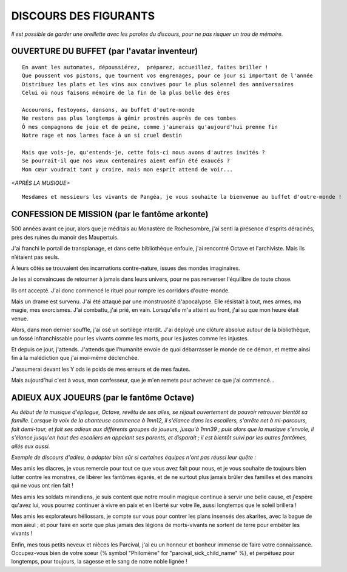 DISCOURS DES FIGURANTS
=============================

*Il est possible de garder une oreillette avec les paroles du discours, pour ne pas risquer un trou de mémoire.*


OUVERTURE DU BUFFET (par l'avatar inventeur)
---------------------------------------------------------

::

    En avant les automates, dépoussiérez,  préparez, accueillez, faites briller !
    Que poussent vos pistons, que tournent vos engrenages, pour ce jour si important de l'année
    Distribuez les plats et les vins aux convives pour le plus solennel des anniversaires
    Celui où nous faisons mémoire de la fin de la plus belle des ères

    Accourons, festoyons, dansons, au buffet d'outre-monde
    Ne restons pas plus longtemps à gémir prostrés auprès de ces tombes
    Ô mes compagnons de joie et de peine, comme j'aimerais qu'aujourd'hui prenne fin
    Notre rage et nos larmes face à un si cruel destin

    Mais que vois-je, qu'entends-je, cette fois-ci nous avons d'autres invités ?
    Se pourrait-il que nos vœux centenaires aient enfin été exaucés ?
    Mon cœur voudrait tant y croire, mais mon esprit attend de voir...

*<APRÈS LA MUSIQUE>*

::

    Mesdames et messieurs les vivants de Pangéa, je vous souhaite la bienvenue au buffet d'outre-monde !


CONFESSION DE MISSION (par le fantôme arkonte)
----------------------------------------------------------

500 années avant ce jour, alors que je méditais au Monastère de Rochesombre, j'ai senti la présence d'esprits déracinés, près des ruines du manoir des Maupertuis.

J'ai franchi le portail de transplanage, et dans cette bibliothèque enfouie, j'ai rencontré Octave et l'archiviste. Mais ils n’étaient pas seuls.

À leurs côtés se trouvaient des incarnations contre-nature, issues des mondes imaginaires.

Je les ai convaincues de retourner à jamais dans leurs univers, pour ne pas renverser l'équilibre de toute chose.

Ils ont accepté. J'ai donc commencé le rituel pour rompre les corridors d'outre-monde.

Mais un drame est survenu. J'ai été attaqué par une monstruosité d'apocalypse. Elle résistait à tout, mes armes, ma magie, mes exorcismes. J'ai combattu, j'ai prié, en vain. Lorsqu'elle m'a atteint au front, j'ai su que mon heure était venue.

Alors, dans mon dernier souffle, j'ai osé un sortilège interdit. J'ai déployé une clôture absolue autour de la bibliothèque, un fossé infranchissable pour les vivants comme les morts, pour les justes comme les injustes.

Et depuis ce jour, j'attends. J'attends que l'humanité envoie de quoi débarrasser le monde de ce démon, et mettre ainsi fin à la malédiction que j'ai moi-même déclenchée.

J'assumerai devant les Y ods le poids de mes erreurs et de mes fautes.

Mais aujourd'hui c'est à vous, mon confesseur, que je m'en remets pour achever ce que j'ai commencé...


ADIEUX AUX JOUEURS (par le fantôme Octave)
----------------------------------------------------------

*Au début de la musique d'épilogue, Octave, revêtu de ses ailes, se réjouit ouvertement de pouvoir retrouver bientôt sa famille. Lorsque la voix de la chanteuse commence à 1mn12, il s'élance dans les escaliers, s'arrête net à mi-parcours, fait demi-tour, et fait ses adieux aux différents groupes de joueurs, jusqu'à 1mn39 ; puis alors que la musique s'envole, il s'élance jusqu'en haut des escaliers en appelant ses parents, et disparait ; il est bientôt suivi par les autres fantômes, ailés eux aussi.*

*Exemple de discours d'adieu, à adapter bien sûr si certaines équipes n'ont pas réussi leur quête :*

Mes amis les diacres, je vous remercie pour tout ce que vous avez fait pour nous, et je vous souhaite de toujours bien lutter contre les monstres, de libérer les fantômes égarés, et de ne surtout plus jamais brûler des familles et des manoirs qui ne vous ont rien fait !

Mes amis les soldats mirandiens, je suis content que notre moulin magique continue à servir une belle cause, et j'espère qu'avez lui, vous pourrez continuer à vivre en paix et en liberté sur votre île, aussi longtemps que le soleil brillera !

Mes amis les explorateurs héliossars, je compte sur vous pour contrer les plans insensés des akarites, avec la bague de mon aïeul ; et pour faire en sorte que plus jamais des légions de morts-vivants ne sortent de terre pour embêter les vivants !

Enfin, mes tous petits neveux et nièces les Parcival, j'ai eu un honneur et bonheur immense de faire votre connaissance. Occupez-vous bien de votre soeur {% symbol "Philomène" for "parcival_sick_child_name" %}, et perpétuez pour longtemps, pour toujours, la sagesse et le sang de notre noble lignée !



